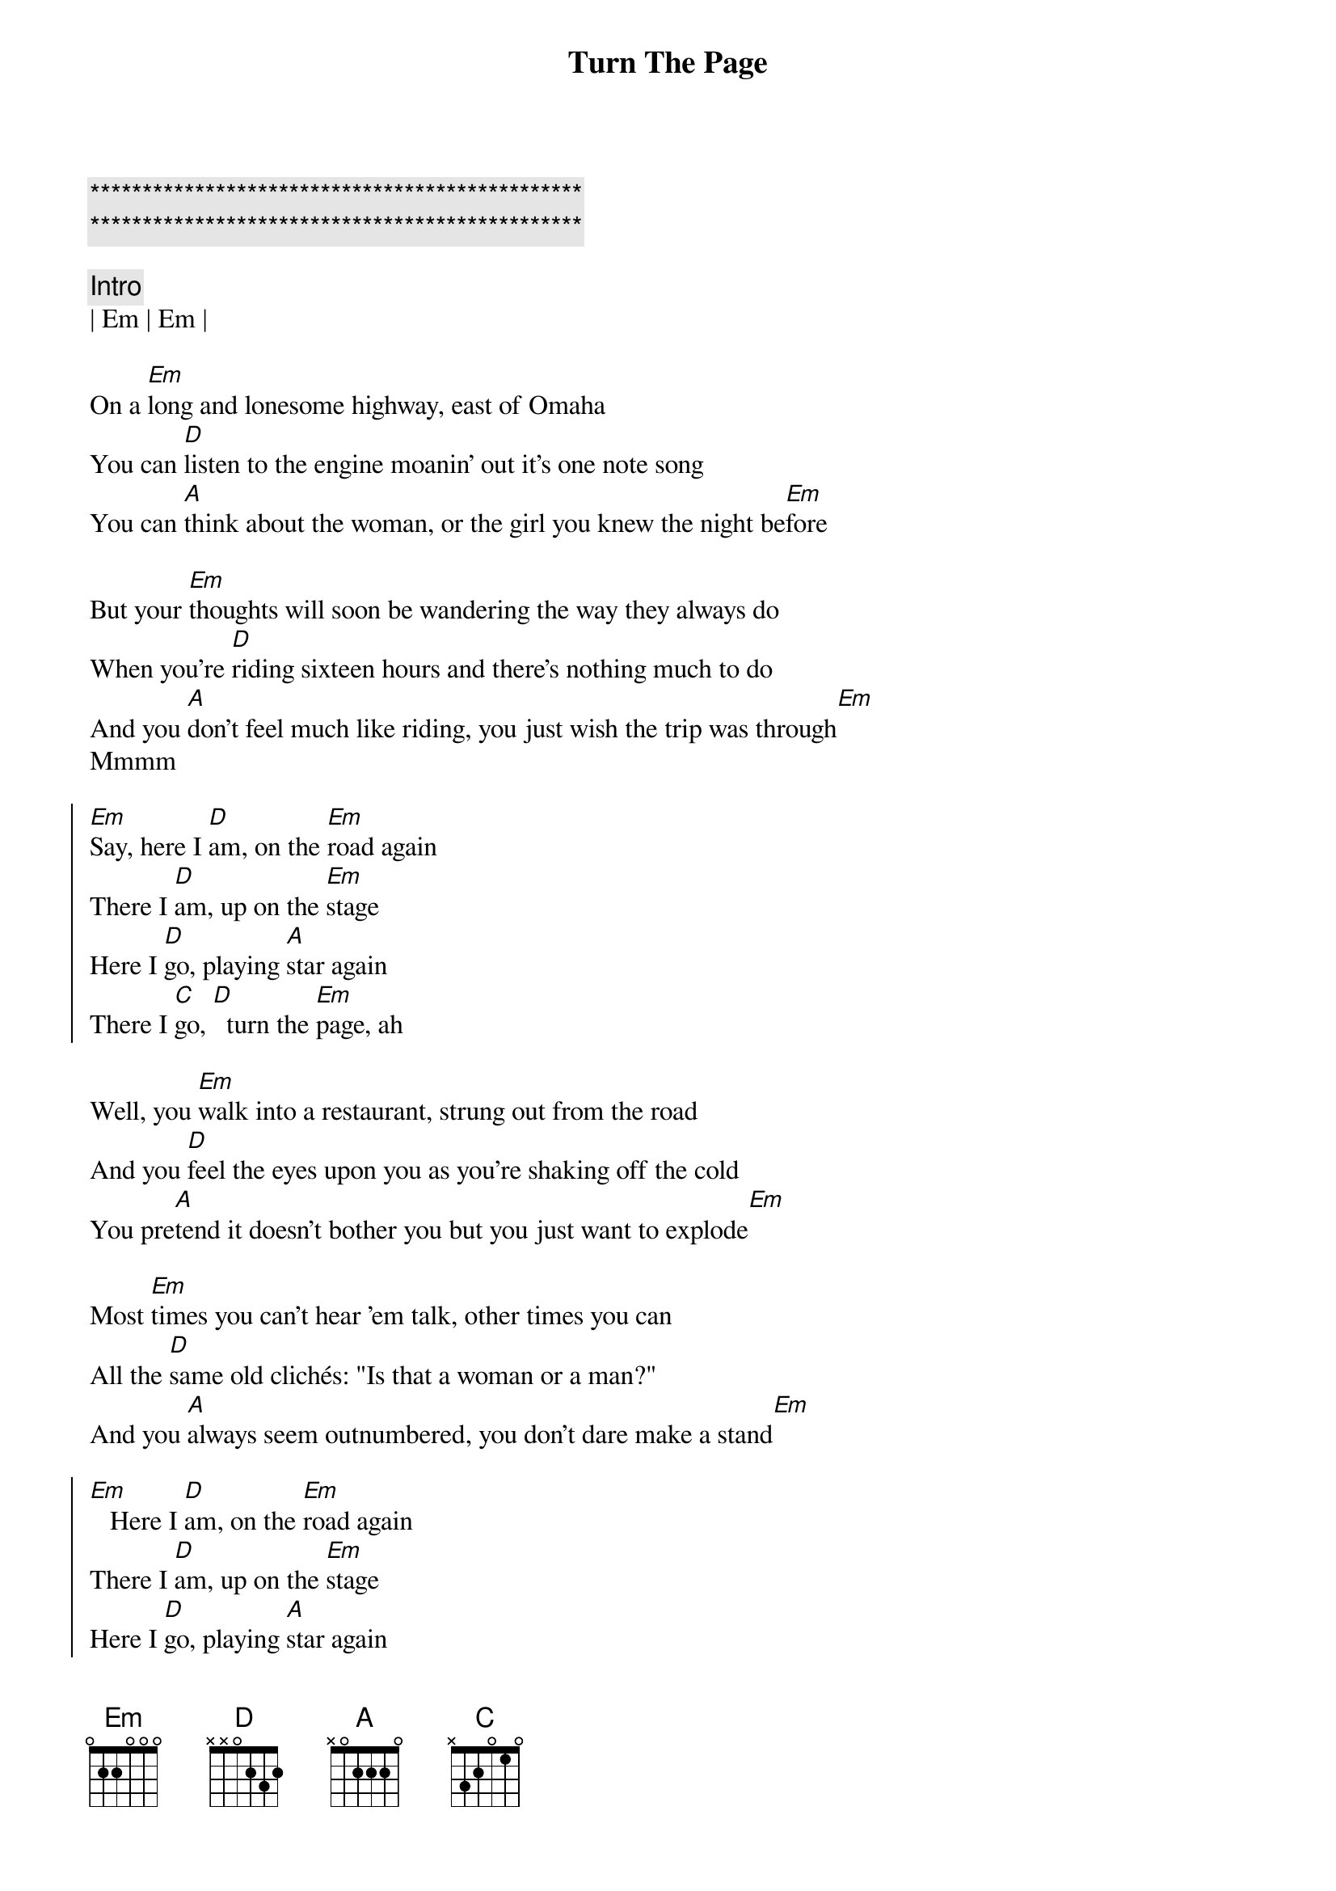 {title: Turn The Page}
{artist: Bob Seger}
{key: Em}

{c:***********************************************}
{c:***********************************************}

{c:Intro}
| Em | Em |

{sov}
On a [Em]long and lonesome highway, east of Omaha
You can [D]listen to the engine moanin' out it's one note song
You can [A]think about the woman, or the girl you knew the night be[Em]fore
{eov}

{sov}
But your [Em]thoughts will soon be wandering the way they always do
When you're [D]riding sixteen hours and there's nothing much to do
And you [A]don't feel much like riding, you just wish the trip was through[Em]
Mmmm
{eov}

{soc}
[Em]Say, here I [D]am, on the [Em]road again
There I [D]am, up on the [Em]stage
Here I [D]go, playing [A]star again
There I [C]go, [D]  turn the [Em]page, ah
{eoc}

{sov}
Well, you [Em]walk into a restaurant, strung out from the road
And you [D]feel the eyes upon you as you're shaking off the cold
You pre[A]tend it doesn't bother you but you just want to explode[Em]
{eov}

{sov}
Most [Em]times you can't hear 'em talk, other times you can
All the [D]same old clichés: "Is that a woman or a man?"
And you [A]always seem outnumbered, you don't dare make a stand[Em]
{eov}

{soc}
[Em]   Here I [D]am, on the [Em]road again
There I [D]am, up on the [Em]stage
Here I [D]go, playing [A]star again
There I [C]go, [D]  turn the [Em]page, ah
{eoc}

{sob}
[Em]Out there in the spotlight you're a million miles away
[D]Every ounce of energy you try to give away
As the [A]sweat pours out your body like the music that you play[Em]
{eob}

{c: Saxophone Riff}
| Em | Em |

{sov}
(slightly muted chords, strum once for the quiet part)
[Em]Later in the evening as you lie awake in bed
With the [D]echoes from the amplifiers ringin' in your head
You [A]smoke the day's last cigarette, remembering what she said[Em]
{eov}


{soc}
[Em]Ah, here I [D]am, on the [Em]road again
There I [D]am, up on the [Em]stage
Here I [D]go, playing [A]star again
There I [C]go, [D]  turn the [Em]page
{eoc}

{c:Outro}
[Em]Ah, here I [D]am, on the [Em]road again
There I [D]am, up on the [Em]stage
Here I [D]go, playing [A]star again
There I [C]go, [D]  there I [Em]go

{comment: Saxophone Riff}
| Em | Em |
| Em | Em |

